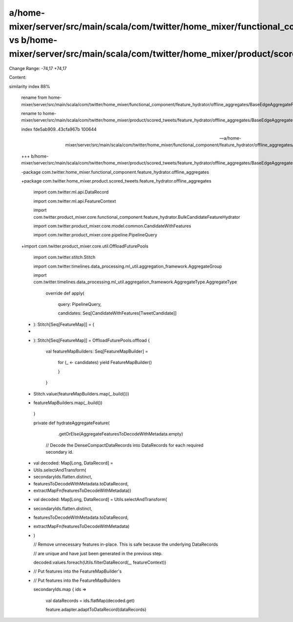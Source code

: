 a/home-mixer/server/src/main/scala/com/twitter/home_mixer/functional_component/feature_hydrator/offline_aggregates/BaseEdgeAggregateFeatureHydrator.scala vs b/home-mixer/server/src/main/scala/com/twitter/home_mixer/product/scored_tweets/feature_hydrator/offline_aggregates/BaseEdgeAggregateFeatureHydrator.scala
==================================================

Change Range: -74,17 +74,17

Content:

::

similarity index 88%
  
  rename from home-mixer/server/src/main/scala/com/twitter/home_mixer/functional_component/feature_hydrator/offline_aggregates/BaseEdgeAggregateFeatureHydrator.scala
  
  rename to home-mixer/server/src/main/scala/com/twitter/home_mixer/product/scored_tweets/feature_hydrator/offline_aggregates/BaseEdgeAggregateFeatureHydrator.scala
  
  index fde5ab909..43cfa967b 100644
  
  --- a/home-mixer/server/src/main/scala/com/twitter/home_mixer/functional_component/feature_hydrator/offline_aggregates/BaseEdgeAggregateFeatureHydrator.scala
  
  +++ b/home-mixer/server/src/main/scala/com/twitter/home_mixer/product/scored_tweets/feature_hydrator/offline_aggregates/BaseEdgeAggregateFeatureHydrator.scala
  
  -package com.twitter.home_mixer.functional_component.feature_hydrator.offline_aggregates
  
  +package com.twitter.home_mixer.product.scored_tweets.feature_hydrator.offline_aggregates
  
   
  
   import com.twitter.ml.api.DataRecord
  
   import com.twitter.ml.api.FeatureContext
  
   import com.twitter.product_mixer.core.functional_component.feature_hydrator.BulkCandidateFeatureHydrator
  
   import com.twitter.product_mixer.core.model.common.CandidateWithFeatures
  
   import com.twitter.product_mixer.core.pipeline.PipelineQuery
  
  +import com.twitter.product_mixer.core.util.OffloadFuturePools
  
   import com.twitter.stitch.Stitch
  
   import com.twitter.timelines.data_processing.ml_util.aggregation_framework.AggregateGroup
  
   import com.twitter.timelines.data_processing.ml_util.aggregation_framework.AggregateType.AggregateType
  
     override def apply(
  
       query: PipelineQuery,
  
       candidates: Seq[CandidateWithFeatures[TweetCandidate]]
  
  -  ): Stitch[Seq[FeatureMap]] = {
  
  -
  
  +  ): Stitch[Seq[FeatureMap]] = OffloadFuturePools.offload {
  
       val featureMapBuilders: Seq[FeatureMapBuilder] =
  
         for (_ <- candidates) yield FeatureMapBuilder()
  
   
  
         }
  
       }
  
   
  
  -    Stitch.value(featureMapBuilders.map(_.build()))
  
  +    featureMapBuilders.map(_.build())
  
     }
  
   
  
     private def hydrateAggregateFeature(
  
         .getOrElse(AggregateFeaturesToDecodeWithMetadata.empty)
  
   
  
       // Decode the DenseCompactDataRecords into DataRecords for each required secondary id.
  
  -    val decoded: Map[Long, DataRecord] =
  
  -      Utils.selectAndTransform(
  
  -        secondaryIds.flatten.distinct,
  
  -        featuresToDecodeWithMetadata.toDataRecord,
  
  -        extractMapFn(featuresToDecodeWithMetadata))
  
  +    val decoded: Map[Long, DataRecord] = Utils.selectAndTransform(
  
  +      secondaryIds.flatten.distinct,
  
  +      featuresToDecodeWithMetadata.toDataRecord,
  
  +      extractMapFn(featuresToDecodeWithMetadata)
  
  +    )
  
   
  
       // Remove unnecessary features in-place. This is safe because the underlying DataRecords
  
       // are unique and have just been generated in the previous step.
  
       decoded.values.foreach(Utils.filterDataRecord(_, featureContext))
  
   
  
  -    // Put features into the FeatureMapBuilder's
  
  +    // Put features into the FeatureMapBuilders
  
       secondaryIds.map { ids =>
  
         val dataRecords = ids.flatMap(decoded.get)
  
         feature.adapter.adaptToDataRecord(dataRecords)
  
